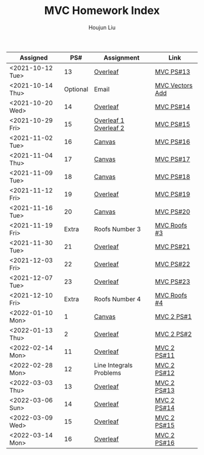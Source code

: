 :PROPERTIES:
:ID:       385E75BC-000A-4CC6-BF44-2DBA4FEAAD19
:END:
#+TITLE: MVC Homework Index
#+AUTHOR: Houjun Liu

| Assigned         |      PS# | Assignment              | Link            |
|------------------+----------+-------------------------+-----------------|
| <2021-10-12 Tue> |       13 | [[https://www.overleaf.com/read/xgvtnnmjmvqm][Overleaf]]                | [[id:9CC22336-6D0A-4E61-9461-A2AF4870CEBB][MVC PS#13]]       |
| <2021-10-14 Thu> | Optional | Email                   | [[id:D97DCB5A-5016-4413-B393-65FD3CE4EF6F][MVC Vectors Add]] |
| <2021-10-20 Wed> |       14 | [[https://www.overleaf.com/project/616f7f9638ebe57edf35d158][Overleaf]]                | [[id:6980B56F-3B94-4DAA-B85B-48B20E6CC16D][MVC PS#14]]       |
| <2021-10-29 Fri> |       15 | [[https://www.overleaf.com/project/6106d6de391bc17a582564ee][Overleaf 1]] [[https://www.overleaf.com/project/61105f0407d007694107563c][Overleaf 2]]   | [[id:1A234FC2-B2DD-4F93-A0D3-AE49ABC4AE4B][MVC PS#15]]       |
| <2021-11-02 Tue> |       16 | [[https://nuevaschool.instructure.com/courses/3834/assignments/64213][Canvas]]                  | [[id:B1AD8525-42EA-4485-9822-4AD2BE328355][MVC PS#16]]       |
| <2021-11-04 Thu> |       17 | [[https://nuevaschool.instructure.com/courses/3834/assignments/64357][Canvas]]                  | [[id:B4B3E271-626F-43A0-AE2C-5570D88376F9][MVC PS#17]]       |
| <2021-11-09 Tue> |       18 | [[https://nuevaschool.instructure.com/courses/3834/assignments/64549][Canvas]]                  | [[id:2DE7F951-D5BA-4AD9-BD1F-3CB9F41E32FA][MVC PS#18]]       |
| <2021-11-12 Fri> |       19 | [[https://www.overleaf.com/project/618e9d8568ca868580a1c2bb][Overleaf]]                | [[id:44858C3D-420E-476B-9E0E-21CAF576AED4][MVC PS#19]]       |
| <2021-11-16 Tue> |       20 | [[https://nuevaschool.instructure.com/courses/3834/assignments/64856][Canvas]]                  | [[id:010338E6-D890-4E79-9381-2E8A58666650][MVC PS#20]]       |
| <2021-11-19 Fri> |    Extra | Roofs Number 3          | [[id:A5EBD58A-740F-493E-8295-7BB66235CEE6][MVC Roofs #3]]    |
| <2021-11-30 Tue> |       21 | [[https://www.overleaf.com/read/ycjqxsjqhrqs][Overleaf]]                | [[id:C33A3EB4-51B4-42AD-B3A7-6A442A82BAB5][MVC PS#21]]       |
| <2021-12-03 Fri> |       22 | [[https://www.overleaf.com/project/61aa47650d65cd6936cfd852][Overleaf]]                | [[id:80390489-6630-4D78-BD5F-95F3ED873808][MVC PS#22]]       |
| <2021-12-07 Tue> |       23 | [[https://www.overleaf.com/project/61ae7329269279ccbccb269f][Overleaf]]                | [[id:49C738AC-42E9-446F-8AB1-C77730488C5A][MVC PS#23]]       |
| <2021-12-10 Fri> |    Extra | Roofs Number 4          | [[id:01C262A8-D7F9-46F3-977B-C7297C00BFAF][MVC Roofs #4]]    |
| <2022-01-10 Mon> |        1 | [[https://nuevaschool.instructure.com/courses/4135/assignments/65916][Canvas]]                  | [[id:706E9D6E-4CF4-494C-9E6F-7BBAA8682EC0][MVC 2 PS#1]]      |
| <2022-01-13 Thu> |        2 | [[https://www.overleaf.com/project/61108fb607d007017107a355][Overleaf]]                | [[id:5A40F610-58E0-4768-BFC1-276B4A170F12][MVC 2 PS#2]]      |
| <2022-02-14 Mon> |       11 | [[https://www.overleaf.com/project/62097f19f7ed6fe9dc5a9135][Overleaf]]                | [[id:6315E8AC-7182-464E-AD78-F0682999D30D][MVC 2 PS#11]]     |
| <2022-02-28 Mon> |       12 | Line Integrals Problems | [[id:3D4D2C2B-3038-4639-BBF4-D4AFF2946D43][MVC 2 PS#12]]     |
| <2022-03-03 Thu> |       13 | [[https://nuevaschool.instructure.com/courses/4135/assignments/68062][Overleaf]]                | [[id:39889334-177E-478B-BFC1-5653A06C378B][MVC 2 PS#13]]     |
| <2022-03-06 Sun> |       14 | [[https://www.overleaf.com/project/62256676ec39545fe42c6f44][Overleaf]]                | [[id:CA2FA61D-FF50-4ECA-8B2D-D359AF0E35F2][MVC 2 PS#14]]     |
| <2022-03-09 Wed> |       15 | [[https://www.overleaf.com/project/622917862b7a71d63c6cc565][Overleaf]]                | [[id:473401BF-C91D-4194-B10A-557F338EAFE0][MVC 2 PS#15]]     |
| <2022-03-14 Mon> |       16 | [[https://www.overleaf.com/download/project/622b7e5d15c567ea3133597b/build/17f8921448a-60fd58a0f44811ef/output/output.pdf?compileGroup=standard&clsiserverid=clsi-pre-emp-e2-d-2tg6&popupDownload=true][Overleaf]]                | [[id:E0DAEE95-823E-4298-ABFE-1A6205DF89DD][MVC 2 PS#16]]     |
